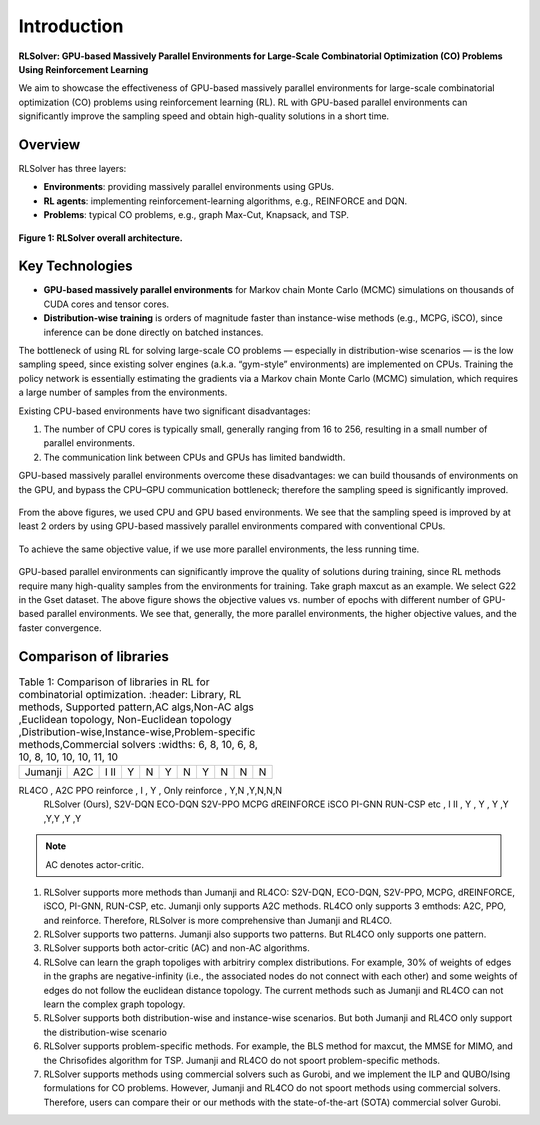 Introduction
============

**RLSolver: GPU-based Massively Parallel Environments for Large-Scale  
Combinatorial Optimization (CO) Problems Using Reinforcement Learning**


We aim to showcase the effectiveness of GPU-based massively parallel environments for large-scale combinatorial optimization (CO) problems using reinforcement learning (RL).  
RL with GPU-based parallel environments can significantly improve the sampling speed and obtain high-quality solutions in a short time.

Overview
--------

RLSolver has three layers:

- **Environments**: providing massively parallel environments using GPUs.  
- **RL agents**: implementing reinforcement-learning algorithms, e.g., REINFORCE and DQN.  
- **Problems**: typical CO problems, e.g., graph Max-Cut, Knapsack, and TSP.


.. figure:: /_static/RLSolver_framework.png
   :alt: RLSolver Architecture
   :width: 75%
   :align: center

   **Figure 1: RLSolver overall architecture.**

Key Technologies
----------------

- **GPU-based massively parallel environments** for Markov chain Monte Carlo (MCMC) simulations on thousands of CUDA cores and tensor cores.  
- **Distribution-wise training** is orders of magnitude faster than instance-wise methods (e.g., MCPG, iSCO), since inference can be done directly on batched instances.


.. raw:: html

   <h2 style="margin-top: 1em;">Why Use GPU-based Massively Parallel Environments?</h2>


The bottleneck of using RL for solving large-scale CO problems — especially in distribution-wise scenarios — is the low sampling speed, since existing solver engines (a.k.a. “gym-style” environments) are implemented on CPUs.  Training the policy network is essentially estimating the gradients via a Markov chain Monte Carlo (MCMC) simulation, which requires a large number of samples from the environments.

Existing CPU-based environments have two significant disadvantages:

1.  The number of CPU cores is typically small, generally ranging from 16 to 256, resulting in a small number of parallel environments.  
2.  The communication link between CPUs and GPUs has limited bandwidth.  

GPU-based massively parallel environments overcome these disadvantages: we can build thousands of environments on the GPU, and bypass the CPU–GPU communication bottleneck; therefore the sampling speed is significantly improved.

.. raw:: html

   <div style="font-size:1.5em; font-weight:bold; margin:1em 0;">
     Improving the Sampling Speed
   </div>

.. figure:: /_static/sampling_efficiency_maxcut.png
   :alt: Sampling speed comparison between CPU and GPU environments
   :width: 90%
   :align: center

From the above figures, we used CPU and GPU based environments.  
We see that the sampling speed is improved by at least 2 orders by using GPU-based massively parallel environments compared with conventional CPUs.


.. raw:: html

   <div style="font-size:1.5em; font-weight:bold; margin:1em 0;">
     Improving the Convergence Speed
   </div>


.. figure:: /_static/obj_time.png
   :alt: Objective value versus wall-clock time
   :width: 90%
   :align: center

To achieve the same objective value, if we use more parallel environments, the less running time.

.. raw:: html

   <div style="font-size:1.5em; font-weight:bold; margin:1em 0;">
     Improving the Quality of Solutions
   </div>

.. figure:: /_static/objectives_epochs.png
   :alt: Convergence curves on GSET G22 with varying parallel environments
   :width: 80%
   :align: center

GPU-based parallel environments can significantly improve the quality of solutions during training, since RL methods require many high-quality samples from the environments for training. Take graph maxcut as an example. We select G22 in the Gset dataset. The above figure shows the objective values vs. number of epochs with different number of GPU-based parallel environments. We see that, generally, the more parallel environments, the higher objective values, and the faster convergence.


Comparison of libraries
----------------

.. raw:: html

    <div style="overflow-x: auto;">

.. csv-table:: Table 1: Comparison of libraries in RL for combinatorial optimization.
   :header: Library, RL methods, Supported pattern,AC algs,Non-AC algs ,Euclidean topology, Non-Euclidean topology ,Distribution-wise,Instance-wise,Problem-specific methods,Commercial solvers
   :widths: 6, 8, 10, 6, 8, 10, 8, 10, 10, 10, 11, 10

  Jumanji, A2C,I II , Y, N, Y ,N ,Y ,N ,N ,N
RL4CO , A2C  PPO  reinforce , I   , Y  , Only reinforce ,   Y,N ,Y,N,N,N
   RLSolver (Ours), S2V-DQN  ECO-DQN  S2V-PPO  MCPG  dREINFORCE  iSCO  PI-GNN  RUN-CSP  etc   , I II   , Y      , Y , Y ,Y ,Y,Y ,Y ,Y 


.. raw:: html

    </div>

.. note::

   AC denotes actor-critic.


1) RLSolver supports more methods than Jumanji and RL4CO: S2V-DQN, ECO-DQN, S2V-PPO, MCPG, dREINFORCE, iSCO, PI-GNN, RUN-CSP, etc. Jumanji only supports A2C methods. RL4CO only supports 3 emthods: A2C, PPO, and reinforce. Therefore, RLSolver is more comprehensive than Jumanji and RL4CO.

2) RLSolver supports two patterns. Jumanji also supports two patterns. But RL4CO only supports one pattern.

3) RLSolver supports both actor-critic (AC) and non-AC algorithms. 

4) RLSolve can learn the graph topoliges with arbitriry complex distributions. For example, 30% of weights of edges in the graphs are negative-infinity (i.e., the associated nodes do not connect with each other) and some weights of edges do not follow the euclidean distance topology. The current methods such as Jumanji and RL4CO can not learn the complex graph topology. 

5) RLSolver supports both distribution-wise and instance-wise scenarios. But both Jumanji and RL4CO only support the distribution-wise scenario

6) RLSolver supports problem-specific methods. For example, the BLS method for maxcut, the MMSE for MIMO, and the Chrisofides algorithm for TSP. Jumanji and RL4CO do not spoort problem-specific methods.

7) RLSolver supports methods using commercial solvers such as Gurobi, and we implement the ILP and QUBO/Ising formulations for CO problems. However, Jumanji and RL4CO do not spoort methods using commercial solvers. Therefore, users can compare their or our methods with the state-of-the-art (SOTA) commercial solver Gurobi. 




